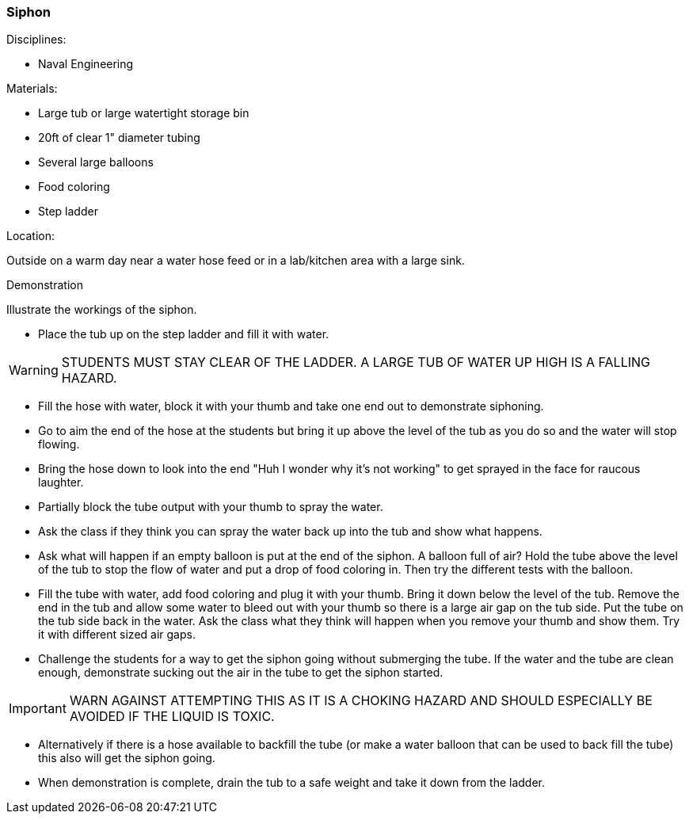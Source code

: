 === Siphon
.Disciplines:
* Naval Engineering

.Setup:

.Materials:
* Large tub or large watertight storage bin
* 20ft of clear 1" diameter tubing
* Several large balloons
* Food coloring
* Step ladder

.Location:
Outside on a warm day near a water hose feed or
in a lab/kitchen area with a large sink.


.Demonstration
Illustrate the workings of the siphon.

* Place the tub up on the step ladder and fill it with water.

WARNING: STUDENTS MUST STAY CLEAR OF THE LADDER. A LARGE TUB OF WATER UP
    HIGH IS A FALLING HAZARD.

* Fill the hose with water, block it with your thumb and take one end out to
  demonstrate siphoning.
* Go to aim the end of the hose at the students but bring it up above the level
  of the tub as you do so and the water will stop flowing.
* Bring the hose down to look into the end "Huh I wonder why it's not working"
  to get sprayed in the face for raucous laughter.
* Partially block the tube output with your thumb to spray the water.
* Ask the class if they think you can spray the water back up into the tub
  and show what happens.
* Ask what will happen if an empty balloon is put at the end of the siphon.
  A balloon full of air? Hold the tube above the level of the tub to stop
  the flow of water and put a drop of food coloring in. Then try the different
  tests with the balloon.
* Fill the tube with water, add food coloring and plug it with your thumb.
  Bring it down below the level of the tub. Remove the end in the tub and allow
  some water to bleed out with your thumb so there is a large air gap on the
  tub side. Put the tube on the tub side back in the water. Ask the class
  what they think will happen when you remove your thumb and show them. Try
  it with different sized air gaps.
* Challenge the students for a way to get the siphon going without submerging
  the tube. If the water and the tube are clean enough, demonstrate sucking
  out the air in the tube to get the siphon started.

IMPORTANT: WARN AGAINST ATTEMPTING THIS AS IT IS A CHOKING HAZARD AND SHOULD
    ESPECIALLY BE AVOIDED IF THE LIQUID IS TOXIC.

*  Alternatively if there is a hose available to backfill the tube (or make
  a water balloon that can be used to back fill the tube) this also will get
  the siphon going.
* When demonstration is complete, drain the tub to a safe weight and take it
  down from the ladder.


// vim: set syntax=asciidoc:
